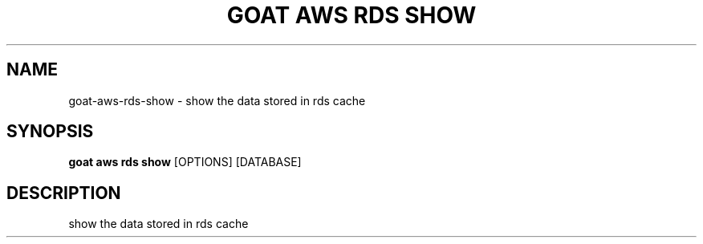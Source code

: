 .TH "GOAT AWS RDS SHOW" "1" "2023-09-21" "2023.9.20.2226" "goat aws rds show Manual"
.SH NAME
goat\-aws\-rds\-show \- show the data stored in rds cache
.SH SYNOPSIS
.B goat aws rds show
[OPTIONS] [DATABASE]
.SH DESCRIPTION
show the data stored in rds cache
